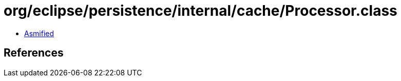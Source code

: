 = org/eclipse/persistence/internal/cache/Processor.class

 - link:Processor-asmified.java[Asmified]

== References

